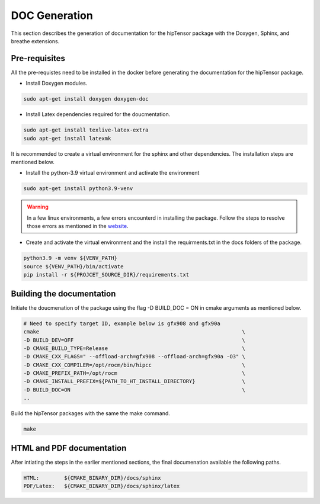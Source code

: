DOC Generation
==============

| This section describes the generation of documentation for the hipTensor package with the Doxygen, Sphinx, and breathe extensions.
  
Pre-requisites
--------------
| All the pre-requistes need to be installed in the docker before generating the documentation for the hipTensor package.

* Install Doxygen modules.

.. code-block:: console
  
   sudo apt-get install doxygen doxygen-doc


* Install Latex dependencies required for the doucmentation.

.. code-block:: console
  
   sudo apt-get install texlive-latex-extra
   sudo apt-get install latexmk

| It is recommended to create a virtual environment for the sphinx and other dependencies. The installation steps are mentioned below.

* Install the python-3.9 virtual environment and activate the environment

.. code-block:: console
  
   sudo apt-get install python3.9-venv
 
.. warning:: 
   In a few linux environments, a few errors encounterd in installing the package. 
   Follow the steps to resolve those errors as mentioned in the `website  <https://askubuntu.com/questions/1402410/sub-process-usr-bin-dpkg-returned-an-error-code-1-while-upgrading-python3-10>`_.

* Create and activate the virtual environment and the install the requirments.txt in the docs folders of the package.

.. code-block:: console

    python3.9 -m venv ${VENV_PATH}
    source ${VENV_PATH}/bin/activate
    pip install -r ${PROJCET_SOURCE_DIR}/requirements.txt


Building the documentation
--------------------------

| Initiate the doucmenation of the package using the flag -D BUILD_DOC = ON in cmake arguments as mentioned below.

.. code-block:: console
   
   # Need to specify target ID, example below is gfx908 and gfx90a
   cmake                                                                 \
   -D BUILD_DEV=OFF                                                      \
   -D CMAKE_BUILD_TYPE=Release                                           \
   -D CMAKE_CXX_FLAGS=" --offload-arch=gfx908 --offload-arch=gfx90a -O3" \
   -D CMAKE_CXX_COMPILER=/opt/rocm/bin/hipcc                             \
   -D CMAKE_PREFIX_PATH=/opt/rocm                                        \
   -D CMAKE_INSTALL_PREFIX=${PATH_TO_HT_INSTALL_DIRECTORY}               \
   -D BUILD_DOC=ON                                                       \
   ..

| Build the hipTensor packages with the same the make command.

.. code-block:: console

   make


HTML and PDF documentation
--------------------------

| After intiating the steps in the earlier mentioned sections, the final documenation available the following paths.

.. code-block:: console
    
   HTML:        ${CMAKE_BINARY_DIR}/docs/sphinx
   PDF/Latex:   ${CMAKE_BINARY_DIR}/docs/sphinx/latex
